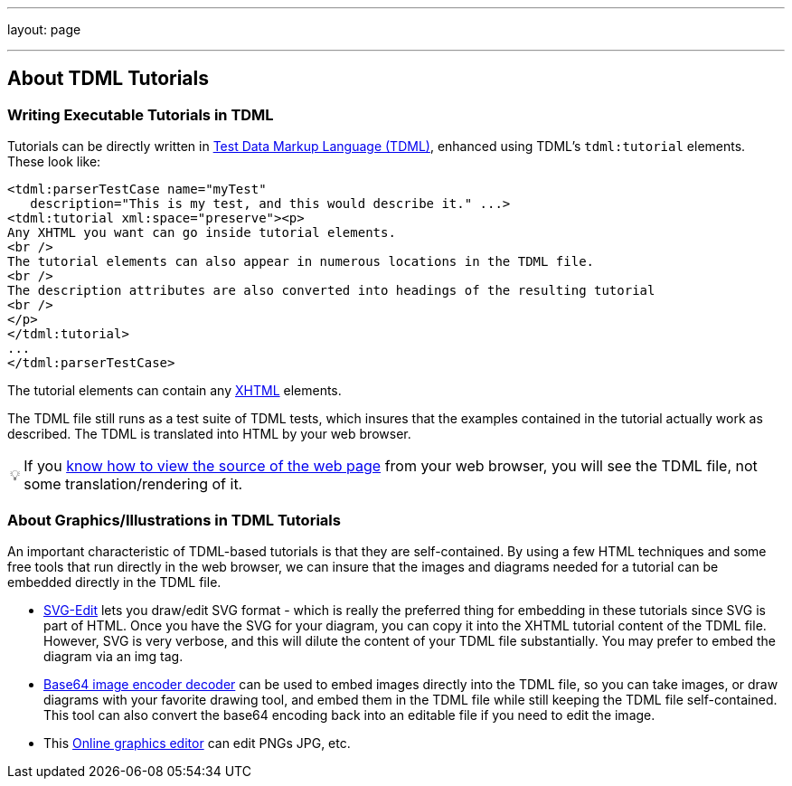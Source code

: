 ---
layout: page

---
== About TDML Tutorials
:page-layout: page
:url-asciidoctor: http://asciidoctor.org
:keywords: TDML Daffodil DFDL
:tip-caption: 💡
//
// This file is asciidoc format.
//
// You can get asciidoc plugins for chrome and firefox that let you preview this file
// directly in your browser. 
//
// You will want to change plugin settings to enable diagrams (they're off by default I think.)
// 
// Oh, and did I mention, you need to view this with Chrome or Firefox....?
//

=== Writing Executable Tutorials in TDML

Tutorials can be directly written in link:/tdml[Test Data Markup Language (TDML)], enhanced using TDML's `tdml:tutorial` elements. These look like:

[source,xml]
....
<tdml:parserTestCase name="myTest" 
   description="This is my test, and this would describe it." ...>
<tdml:tutorial xml:space="preserve"><p>
Any XHTML you want can go inside tutorial elements. 
<br />
The tutorial elements can also appear in numerous locations in the TDML file.
<br /> 
The description attributes are also converted into headings of the resulting tutorial
<br />  
</p>
</tdml:tutorial>
...
</tdml:parserTestCase>
....

The tutorial elements can contain any http://www.w3.org/TR/html5/the-xhtml-syntax.html[XHTML] elements. 

The TDML file still runs as a test suite of TDML tests, which insures that the examples contained in the tutorial actually work as described. The TDML is translated into HTML by your web browser. 

TIP: If you https://www.wikihow.com/View-Source-Code[know how to view the source of the web page] from your web browser, you will see the TDML file, not some translation/rendering of it.


=== About Graphics/Illustrations in TDML Tutorials

An important characteristic of TDML-based tutorials is that they are self-contained. 
By using a few HTML techniques and some free tools that run directly in the web browser, we can insure that the images and diagrams needed for a tutorial can be embedded directly in the TDML file.

* https://svg-edit.github.io/svgedit/releases/svg-edit-2.8.1/svg-editor.html[SVG-Edit]
lets you draw/edit SVG format - which is really the preferred thing for embedding in these tutorials since SVG is part of HTML. 
Once you have the SVG for your diagram, you can copy it into the XHTML tutorial content of the TDML file.
However, SVG is very verbose, and this will dilute the content of your TDML file substantially.
You may prefer to embed the diagram via an img tag. 
* http://freeonlinetools24.com/base64-image[Base64 image encoder decoder]
can be used to embed images directly into the TDML file, so you can take images, or draw diagrams with your favorite drawing tool, and embed them in the TDML file while still keeping the TDML file self-contained. This tool can also convert the base64 encoding back into an editable file if you need to edit the image.
* This http://www.online-image-editor.com[Online graphics editor]
can edit PNGs JPG, etc.

